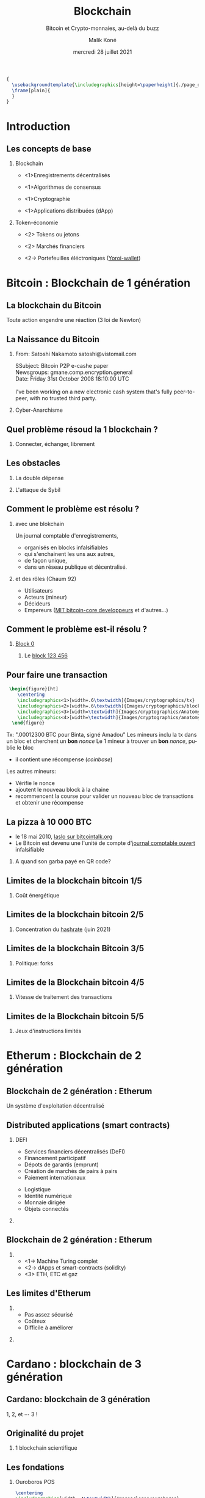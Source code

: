 #+TITLE: Blockchain
#+AUTHOR: Malik Koné
#+DATE: mercredi 28 juillet 2021
#+EXPORT_AUTHOR: Docteur Malik Koné
#+EXPORT_FILE_NAME: diapo2_uvci
#+LANGUAGE: fr
#+EXPORT_LANGUAGE: fr
#+SUBTITLE: Bitcoin et Crypto-monnaies, au-delà du buzz
#+TOC: headlines [currentsection]
#+OPTIONS: H:2 toc:t num:t broken-links:t ^:{} date:t author:t title:nil
#+BEAMER_THEME: Montpellier
#+LATEX_CLASS: mlk-diapo
#+COLUMNS: %45ITEM %10BEAMER_ENV(Env) %10BEAMER_ACT(Act) %4BEAMER_COL(Col)

# faire une référence a ESATIC
#+BEGIN_SRC latex  -i
{
  \usebackgroundtemplate{\includegraphics[height=\paperheight]{./page_de_garde_uvci}}
  \frame[plain]{
  }
}
#+END_SRC
* Introduction
** Les concepts de base
#+ATTR_LaTeX: :width \textwidth
[[file:Images/cryptographics/anatomy-of-a-chain-1.png]]

*** Blockchain
    :PROPERTIES:
    :BEAMER_COL: 0.48
    :BEAMER_ENV: block
    :END:
- <1>Enregistrements décentralisés
  # - Protected
  # - Public
- <1>Algorithmes de consensus
  # - POS: Proof of Stake
  # - POW: Proof of Work
- <1>Cryptographie
- <1>Applications distribuées (dApp)
*** Token-économie 
    :PROPERTIES:
    :BEAMER_COL: 0.48
    :BEAMER_ENV: block
    :END:
- <2> Tokens ou jetons
  # - jeton utilitaire
  # - jeton de protocole
  # - NFT (non fungible tokens)
  # - asset-backed tokens (stable coins)
- <2> Marchés financiers
  # - ~1 billion (crypto) / 7 billion (or) / 300 billions (in all)
- <2-> Portefeuilles éléctroniques ([[https://yoroi-wallet.com][Yoroi-wallet]])

* Bitcoin : Blockchain de 1\iere{} génération
** La blockchain du Bitcoin 
   #+BEGIN_VERSE
Toute action engendre une réaction (3\ieme{} loi de Newton)
   #+END_VERSE
** La Naissance du Bitcoin
*** From: Satoshi Nakamoto satoshi@vistomail.com
:PROPERTIES:
:BEAMER_COL: 0.70
:BEAMER_ENV: block
:END:

  #+BEGIN_verbatiminput
  SSubject: Bitcoin P2P e-cashe paper\\
  Newsgroups: gmane.comp.encryption.general\\
  Date: Friday 31st October 2008 18:10:00 UTC\\
   \\
  I've been working on a new electronic cash system that's fully peer-to-peer, with no trusted third party.
  #+END_verbatiminput
*** Cyber-Anarchisme
:PROPERTIES:
:BEAMER_COL: 0.30
:BEAMER_ENV: block
:END:

#+ATTR_latex: :width .7\linewidth
[[file:Images/assange.jpg]]

** Quel problème résoud la 1\iere{} blockchain ?

# #+CAPTION: [fig:label] Différences entre Internet et la blockchain

*** Connecter, échanger, librement
@@latex:\only<1>{@@
#+ATTR_LATEX: :width .7\textwidth 
[[./Images/layers.png]] 
@@latex:}@@

@@latex:\only<2>{@@
#+ATTR_LATEX: :width .7\textwidth 
[[./Images/layers_ssl.png]]
@@latex:}@@

@@latex:\only<3>{@@
#+ATTR_LATEX: :width .7\textwidth 
 [[./Images/layers_btc.png]] 
@@latex:}@@


** Les obstacles
@@latex:\only<1->{@@
*** La double dépense
@@latex:}@@
@@latex:\only<1>{@@
#+ATTR_LATEX: :width .8\linewidth
[[file:Images/double_depense.png]]
@@latex:}@@
@@latex:\only<2->{@@
*** L'attaque de Sybil
#+ATTR_LaTeX: :width \linewidth
[[file:Images/sybillschema.png]]
@@latex:}@@
# @@latex:\only<3->{@@
# *** L'attaque de Goldfinger (ou attaque des 51%)
# @@latex:}@@


** Comment le problème est résolu ?
#+ATTR_LaTeX: :width \textwidth
[[file:Images/cryptographics/anatomy-of-a-chain-1.png]]

*** avec une blokchain
    @@latex:\only<1>{@@
Un journal comptable d'enregistrements,
 -  organisés en blocks infalsifiables
 -  qui s'enchainent les uns aux autres,
 -  de façon unique,
 -  dans un réseau publique et décentralisé.
@@latex:}@@
@@latex:\only<2->{@@
*** et des rôles (Chaum 92)
# :PROPERTIES:
# :BEAMER_COL: 0.7
# :BEAMER_ENV: block
# :END:
# :PROPERTIES:
# :BEAMER_COL: 0.28
# :BEAMER_ENV: block
# :END:
# #+ATTR_LaTeX: :width .6\textwidth
# [[file:Images/logos/bitcoin_logo.png]]
-  Utilisateurs 
# observer consult
- Acteurs (mineur)
# assemble les blocs
-  Décideurs 
# décide quel sont les blocs valides
- Empereurs  ([[https://github.com/bitcoin/bitcoin][MIT bitcoin-core developpeurs]] et d'autres...)
# Décide des politiques de validations des blocs
@@latex:}@@

** Comment le problème est-il résolu ?
*** [[https://www.blockchain.com/btc/block/0][Block 0]]
#+ATTR_LaTeX: :width .7 \textwidth
[[file:Images/btc_block0.png]]
**** Le [[https://www.blockchain.com/btc/block/123456][block 123 456]]

** Pour faire une transaction
#+BEGIN_SRC latex  -i
 \begin{figure}[ht]
    \centering
    \includegraphics<1>[width=.6\textwidth]{Images/cryptographics/tx}
    \includegraphics<2>[width=.6\textwidth]{Images/cryptographics/block}
    \includegraphics<3>[width=\textwidth]{Images/cryptographics/Anatomy-of-a-block2}    
    \includegraphics<4>[width=\textwidth]{Images/cryptographics/anatomy-of-a-chain-1}
  \end{figure}
#+END_SRC
@@latex:\only<1>{@@
Tx:  ".00012300 BTC pour Binta, signé Amadou"
@@latex:}@@
@@latex:\only<2>{@@
Les mineurs inclu la tx dans un bloc et cherchent un *bon* /nonce/
@@latex:}@@
@@latex:\only<3>{@@
Le 1\ier{} mineur à trouver un *bon* /nonce/, publie le bloc
  - il contient une récompense (/coinbase/)
@@latex:}@@
@@latex:\only<4>{@@
Les autres mineurs:
   - Vérifie le nonce
   - ajoutent le nouveau block à la chaine
   - recommencent la course pour valider un nouveau bloc de transactions et obtenir une récompense
@@latex:}@@
** La pizza à 10 000 BTC
#+ATTR_latex: :width .7\linewidth
[[file:Images/pizza_1millions.jpg]]
- le 18 mai 2010, [[https://bitcointalk.org/index.php?topic=137.msg1195][laslo sur bitcointalk.org]]
- Le Bitcoin est devenu une l'unité de compte d'[[https://www.blockchain.com/btc/address/1XPTgDRhN8RFnzniWCddobD9iKZatrvH4][journal comptable ouvert]] infalsifiable
*** A quand son garba payé en QR code?
** Limites de la blockchain bitcoin 1/5
*** Coût énergétique
#+ATTR_LaTeX: :width \textwidth
[[file:Images/mining-farm-bitcoin.jpg]]

** Limites de la blockchain bitcoin 2/5
*** Concentration du [[https://www.blockchain.com/charts/pools][hashrate]] (juin 2021)
#+ATTR_LaTeX: :width .6\textwidth
[[file:Images/hashrate_juin21.png]]

** Limites de la blockchain Bitcoin 3/5
*** Politique: forks
#+ATTR_LaTeX: :width \textwidth
[[file:Images/cryptographics/blockchain-hard-fork.png]]

** Limites de la Blockchain bitcoin 4/5
*** Vitesse de traitement des transactions 

# #+ATTR_latex: :height .8\paperheight

#+ATTR_latex: :width \textwidth
[[file:Images/cryptographics/the-scaling-issue.png]]

** Limites de la Blockchain bitcoin 5/5
*** Jeux d'instructions limités
#+ATTR_LaTeX: :width .9\textwidth
[[file:Images/automate_simple.jpeg]]

* Etherum : Blockchain de 2\ieme{} génération
** Blockchain de 2\ieme{} génération : Etherum
   #+BEGIN_VERSE
Un système d'exploitation décentralisé
   #+END_VERSE
** Distributed applications (smart contracts)
*** DEFI
:PROPERTIES:
:BEAMER_COL: 0.60
:BEAMER_ENV: block
:END:
@@latex:\only<1>{@@
 - Services financiers décentralisés (DeFI)
 - Financement participatif
 - Dépots de garantis (emprunt)
 - Création de marchés de pairs à pairs
 - Paiement internationaux
@@latex:}@@
@@latex:\only<2>{@@
 - Logistique
 - Identité numérique
 - Monnaie dirigée
 - Objets connectés
@@latex:}@@
*** 
:PROPERTIES:
:BEAMER_COL: 0.39
:BEAMER_ENV: block
:END:
@@latex:\only<1>{@@
#+ATTR_LaTeX: :width .9\textwidth
[[file:Images/defi_service.jpeg]]
@@latex:}@@
@@latex:\only<2>{@@
#+ATTR_LaTeX: :width .9\textwidth
[[file:Images/defi_coins.jpeg]]
@@latex:}@@

** Blockchain de 2\ieme{} génération : Etherum
@@latex:\only<1>{@@
#+ATTR_LATEX: :width .8\linewidth 
[[file:Images/turing_schema.png]]
@@latex:}@@

   @@latex:\only<2>{@@
#+ATTR_LATEX: :width .6\linewidth 
[[file:Images/solidity.png]]
   @@latex:}@@

   @@latex:\only<3>{@@
#+ATTR_LATEX: :width .6\linewidth 
[[file:Images/logos/ethereum_classic_logo.jpg]]
   @@latex:}@@
*** 
- <1-> Machine Turing complet
- <2-> dApps et smart-contracts (solidity)
- <3> ETH, ETC et gaz

** Les limites d'Etherum
*** 
:PROPERTIES:
:BEAMER_COL: 0.39
:BEAMER_ENV: block
:END:
  - Pas assez sécurisé
  - Coûteux
  - Difficile à améliorer 
*** 
:PROPERTIES:
:BEAMER_COL: 0.60
:BEAMER_ENV: block
:END:
#+ATTR_LATEX: :width .9\linewidth 
[[file:Images/dao.png]]



* Cardano : blockchain de 3\ieme{} génération
** Cardano: blockchain de 3\ieme{} génération
   #+BEGIN_VERSE
1, 2, et \cdots{} 3 !
   #+END_VERSE
** Originalité du projet
**** 1\ier{} blockchain scientifique
     #+ATTR_LaTeX: :width .5\linewidth
     [[file:Images/logos/cardano_logo.png]]

     #+ATTR_LaTeX: :width \linewidth
     [[file:Images/cardano/roadmap_small.png]]


** Les fondations
   #+ATTR_LaTeX: :width \linewidth
   [[file:Images/cardano/roadmap_step1.png]]

*** Ouroboros POS
    #+BEGIN_SRC latex  -i
\centering
\includegraphics[width=.4\textwidth]{Images/logos/ouroboros}
    #+END_SRC

** La décentralisation
   #+ATTR_LaTeX: :width \linewidth
   [[file:Images/cardano/roadmap_step2.png]]

*** Stacking et pools
   #+BEGIN_SRC latex  -i
\centering
\includegraphics[width=.6\textwidth]{Images/cardano/green_pool.jpeg}
   #+END_SRC
   
** Les smart-contract
   #+ATTR_LaTeX: :width \linewidth
   [[file:Images/cardano/roadmap_step3.png]]

   #+BEGIN_SRC latex  -i
\centering
\includegraphics[width=.6\textwidth]{Images/plutus_haskell.png}
   #+END_SRC
   
** La mise à l'échelle
   #+ATTR_LaTeX: :width \linewidth
   [[file:Images/cardano/roadmap_step4.png]]

   #+BEGIN_SRC latex  -i
\centering
\includegraphics[width=.5\textwidth]{Images/cardano/daedalus_ada_cardano_w}
   #+END_SRC

** La gouvernance
   #+ATTR_LaTeX: :width \linewidth
   [[file:Images/cardano/roadmap_step5.png]]

*** Vote et Trésor
   #+BEGIN_SRC latex  -i
\centering
\includegraphics[width=.6\textwidth]{Images/cardano/catalyst.jpeg}
   #+END_SRC

   



* Token-economie
** 
#+BEGIN_VERSE
Un révolution techno-sociale ?
#+END_VERSE
** La monnaie
*** 
:PROPERTIES:
:BEAMER_COL: 0.44
:BEAMER_ENV: block
:END:
**** Qu'est ce que la monnaie ?
@@latex:\only<1-2>{@@
- <1>unité de valeur, de change et de compte
- <2>un jeu d'écriture
@@latex:}@@

# d'hier à aujourd'hui

**** Une histoire de confiance (Aglietta & Orléan 1998)
@@latex:\only<3-4>{@@
- <3>L'obligation (autorité)
- <3>La confiance (éthique)
- <4>L'habitude (méthodique)
@@latex:}@@
*** 
:PROPERTIES:
:BEAMER_COL: 0.55
:BEAMER_ENV: block
:END:

@@latex:\only<1>{@@
#+ATTR_LaTeX: :width .9\textwidth
[[file:Images/yap_Stone_Money.jpg]]
@@latex:}@@
@@latex:\only<2>{@@
#+ATTR_LaTeX: :width .9\textwidth
[[file:Images/continental_note.png]]
@@latex:}@@
@@latex:\only<3>{@@
#+ATTR_LaTeX: :width .9\textwidth
[[file:Images/bceao_meyliet_kone.jpg]]
@@latex:}@@
@@latex:\only<4>{@@
#+ATTR_LaTeX: :width .9\textwidth
[[file:Images/piece.jpg]]
@@latex:}@@
** Les Crypto-monnaies
#+ATTR_latex: :width .9\linewidth
[[file:Images/logos/cryptos.jpeg]]

*** Jetons (tokens)
    :PROPERTIES:
:BEAMER_COL: 0.43
:BEAMER_ENV: block
:END:

 - <1> de protocole
 - <2> utilitaires ou applicatifs
   - /stable coins/
   - non /fongible/ (NFT)

*** Marchés des crypto-monnaies
:PROPERTIES:
:BEAMER_COL: 0.55
:BEAMER_ENV: block
:END:
- <3> le marché du crédit: $ 250 billions
- <3> Le marché des actions: $ 80 billions
- <3> le marché de l'or: $ 7 billions
- <3> *le marché des cryptos: $ 1 500 milliards*


** Comment avoir des ADA ?
*** avec des BTC
:PROPERTIES:
:BEAMER_COL: 0.45
:BEAMER_ENV: block
:END:
- Acheter des BTC
- Plateformes d'échange pair à pair ex. [[https://localbitcoins.com/fr/][localbitcoins]] 
- Maisons de change ([[https://ayael-entreprise.com/][ayael]] au plateau)

*** Directement
:PROPERTIES:
:BEAMER_COL: 0.55
:BEAMER_ENV: block
:END:
- Un vendeur, un donnateur physique (ex. moi)
- Acheter en ligne sur des plateformes reconnues
  - [[https://www.binance.com/fr][binance]] (CH), [[https://www.kraken.com/][kraken]] (A), [[https://www.coinbase.com/fr/][coinbase]] (USA)
  - voir [[https://www.coingecko.com/fr][coingecko]] pour classement
  - avec CB d'une autre zone monétaire que FCFA
    
** Comment garder ses ADA  ?
*** 
:PROPERTIES:
:BEAMER_COL: 0.55
:BEAMER_ENV: block
:END:
**** [[https://daedaluswallet.io][Daedalus]] (noeud complet)
 #+ATTR_LaTeX: :width .2\linewidth
 [[file:Images/cardano/daedalus.png]]

@@latex:\only<2>{@@
**** Ouvrir un porte-feuille éléctronique
   1. Installer yoroi-wallet pour android ou plugin de navigateur
   2. Noter les mots de sauvegarde
   2. Partager votre adresse publique
   3. Recevez des ADA ou lovelace
@@latex:}@@
*** [[https://yoroi-wallet.com][Yoroi]] (portefeuille léger)
:PROPERTIES:
:BEAMER_COL: 0.43
:BEAMER_ENV: block
:END:
#+ATTR_LaTeX: :width .7\linewidth
[[file:Images/cardano/o-yoroi.jpg]]

** Délégation et stacking
- Gagner +5 à 7% d'ADA en minant ::
- Déléguez :: à *une pool* c'est se regrouper pour valider ensemble des transactions, contre rémunération
*** 
**** [[https://www.abobolaispool.com/][Abobolais Pool]]
     :PROPERTIES:
     :BEAMER_COL: 0.48
     :BEAMER_ENV: block
     :END:
  #+ATTR_LaTeX: :width .4\linewidth
  [[file:Images/logos/abobolais_pool.png]]
    
**** [[https://cardano.afrikpool.org/][Afrikpool]]
     :PROPERTIES:
     :BEAMER_COL: 0.48
     :BEAMER_ENV: block
     :END:
  #+ATTR_LaTeX: :width .2\linewidth
  [[file:Images/logos/afrikpool.png]]
*** 
**** [[https://adapools.org/pool/683e89fa1bcde139504b11fbfd914f8ebe9b8db2678b3da0abdcb2f1][POA]] 
     :PROPERTIES:
     :BEAMER_COL: 0.48
     :BEAMER_ENV: block
     :END:
  #+ATTR_LaTeX: :width .4\linewidth
  [[file:Images/cardano/proof_of_africa.png]]

**** [[https://adapools.org/pool/b62ecc8ce7e46c4443b63b91fffaeb19f869d191a7d2381087aaa768][STKH1]]
     :PROPERTIES:
     :BEAMER_COL: 0.48
     :BEAMER_ENV: block
     :END:
  #+ATTR_LaTeX: :width .2\linewidth
  [[file:Images/cardano/to_moon_stkh.png]]

* Conclusion
** Conclusion
*** Cardano
- [[https://roadmap.cardano.org/en/][Plan de déploiement Cardano]]
- [[https://explorer.cardano.org/][Explorateur de bloc pour Cardano]]
- [[Https://github.com/input-output-hk/cardano-node][Cardano-node (github)]]
**** Délégation
 - https://adapools.org
 - formulaire :https://forms.gle/vjaGwDx3oQLrToLo6

*** Evènements Blockchains
- mars 2022 [[https://blockchainafrica.co/blockchain-africa-conference-johannesburg-2/][Conférence Blockchain en Afrique du Sud]] 
# *** Références
# - [Cha92] Chaum, David, "Achieving electronic privacy," Scientific American (August 1992), 96-101.

** C'est l'heure de l'air drop

1. Créer un wallet (suivre les instructions)
2. Copier l'adresse publique dans le formulaire ci-dessou
3. https://tinyurl.com/anzy45fk
4. Transférer à un ami
5. Déléguer ensemble
   
*** Yoroi-wallet
    :PROPERTIES:
:BEAMER_COL: 0.40
:BEAMER_ENV: block
:END:

#+ATTR_LaTeX: :width .9\textwidth
[[file:Images/logo-yoroi-wallet.jpg]]
*** Merci à tous
:PROPERTIES:
:BEAMER_COL: 0.4
:BEAMER_ENV: block
:END:
#+ATTR_LaTeX: :width .9\textwidth
[[file:Images/cardano/daedalus_ada_cardano_w.png]]

# https://docs.google.com/spreadsheets/d/115Si3uBxxiafl6tsB0FtDHNON1t3wULF5D1oAmZ-dOc/edit?resourcekey#gid=1882347834

